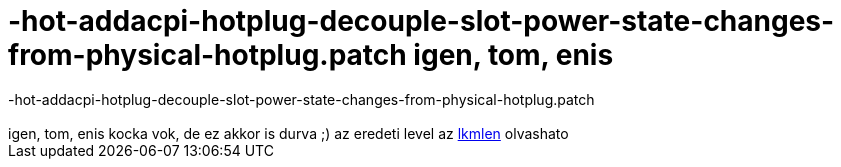 = -hot-addacpi-hotplug-decouple-slot-power-state-changes-from-physical-hotplug.patch  igen, tom, enis

:slug: hot_addacpi_hotplug_decouple_slot_power_
:category: regi
:tags: hu
:date: 2005-04-16T23:39:02Z
++++
-hot-addacpi-hotplug-decouple-slot-power-state-changes-from-physical-hotplug.patch<br> <br> igen, tom, enis kocka vok, de ez akkor is durva ;) az eredeti level az <a href="http://lkml.org/lkml/2005/4/16/51" target="_self">lkmlen</a> olvashato
++++
